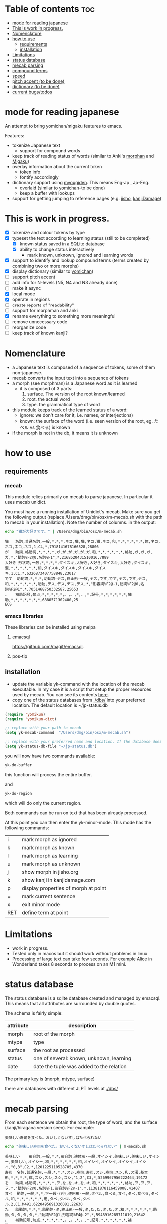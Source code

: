 * Table of contents :toc:
- [[#mode-for-reading-japanese][mode for reading japanese]]
- [[#this-is-work-in-progress][This is work in progress.]]
- [[#nomenclature][Nomenclature]]
- [[#how-to-use][how to use]]
  - [[#requirements][requirements]]
  - [[#installation][installation]]
- [[#limitations][Limitations]]
- [[#status-database][status database]]
- [[#mecab-parsing][mecab parsing]]
- [[#compound-terms][compound terms]]
- [[#speed][speed]]
- [[#pitch-accent-to-be-done][pitch accent (to be done)]]
- [[#dictionary-to-be-done][dictionary (to be done)]]
- [[#current-bugstodos][current bugs/todos]]

* mode for reading japanese

An attempt to bring yomichan/migaku features to emacs.

Features:

- tokenize Japanese text
  - support for compound words
- keep track of reading status of words (similar to Anki's [[https://ankiweb.net/shared/info/900801631][morphan]] and [[https://ankiweb.net/shared/info/900801631][Migaku]])
- overlay information about the current token
  - token info
  - fontify accordingly
- dictionary support using [[https://github.com/melissaboiko/myougiden][myougiden]]. This means Eng-Jp , Jp-Eng.
  - overlaid (similar to  [[https://chrome.google.com/webstore/detail/yomichan/ogmnaimimemjmbakcfefmnahgdfhfami][yomichan]]--to be done)
  - keep a buffer with lookups
- support for getting jumping to reference pages (e.g. [[https://jisho.org][jisho]], [[http://kanjidamage.com][kanjiDamage]])

[[./screenshot.png]]


* This is work in progress.

- [X] tokenize and colour tokens by type
- [X] typeset the text according to learning status (still to be completed)
  - [X] known status saved in a SQLite database 
  - [X] ability to change status interactively
    - mark known, unknown, ignored and learning words
- [X] support to identify and lookup compound terms (terms created by combining two or more morphs)
- [X] display dictionary (similar to [[https://chrome.google.com/webstore/detail/yomichan/ogmnaimimemjmbakcfefmnahgdfhfami][yomichan]])
- [ ] support pitch accent
- [-] add info for N-levels (N5, N4 and N3 already done)
- [ ] make it async
- [X] local mode
- [X] operate in regions    
- [ ] create reports of "readability"
- [ ] support for morphman and anki  
- [X] rename everything to something more meaningful
- [ ] remove unnecessary code
- [ ] reorganize code  
- [ ] keep track of known kanji?

* Nomenclature

- a Japanese text is composed of a sequence of tokens, some of them non-japanese.
- mecab converts the input text into a sequence of tokens
- a morph (see morphman) is a Japanese word as it is learned
  - it is composed of 3 parts:
    1. surface. The version of the root known/learned
    2. root. the actual word
    3. type. the grammatical type of word
- this module keeps track of the learned status of a word:
  - ignore: we don't care for it, i.e. names, or interjections)
  - known: the surface of the word (i.e. seen version of the root, eg. たベル vs 食べる) is known
- if the morph is not in the db, it means it is unknown

* how to use

** requirements

*** mecab

This module relies primarily on mecab to parse japanese. In particular it uses mecab unidict.

You must have a running installation of Unidict's mecab.  Make sure you get the following output (replace
/Users/dmg/bin/osx/m-mecab.sh with the path to mecab in your installation). Note the number of columns. in the output:

#+begin_src bash :results verbatim :exports both
echo "猫が大好きです。" | /Users/dmg/bin/osx/m-mecab.sh 
#+end_src

#+RESULTS:
#+begin_example
猫	名詞,普通名詞,一般,*,*,*,ネコ,猫,猫,ネコ,猫,ネコ,和,*,*,*,*,*,*,体,ネコ,ネコ,ネコ,ネコ,1,C4,*,7918141678166528,28806
が	助詞,格助詞,*,*,*,*,ガ,が,が,ガ,が,ガ,和,*,*,*,*,*,*,格助,ガ,ガ,ガ,ガ,*,"動詞%F2@0,名詞%F1",*,2168520431510016,7889
大好き	形状詞,一般,*,*,*,*,ダイスキ,大好き,大好き,ダイスキ,大好き,ダイスキ,混,*,*,*,*,*,*,相,ダイスキ,ダイスキ,ダイスキ,ダイスキ,1,C1,*,6326873407758848,23017
です	助動詞,*,*,*,助動詞-デス,終止形-一般,デス,です,です,デス,です,デス,和,*,*,*,*,*,*,助動,デス,デス,デス,デス,*,"形容詞%F2@-1,動詞%F2@0,名詞%F2@1",*,7051468750332587,25653
。	補助記号,句点,*,*,*,*,*,。,。,*,。,*,記号,*,*,*,*,*,*,補助,*,*,*,*,*,*,*,6880571302400,25
EOS
#+end_example


*** emacs libraries

These libraries can be installed using melpa

**** emacsql 

[[https://github.com/magit/emacsql]].

**** pos-tip

** installation

- update the variable yk-command with the location of the mecab executable. In my case it is a script that setup the proper resources used by mecab.
  You can see its contents [[./other/m-mecab.sh][here]].
- copy one of the status databases from [[./dbs/]] into your preferred location. The default location is ~/jp-status.db


#+begin_src emacs-lisp   :exports both
(require 'yomikun)
(require 'yomikun-dict)

;; replace with your path to mecab
(setq yk-mecab-command  "/Users/dmg/bin/osx/m-mecab.sh")

;; replace with your preferred name and location. If the database does not exist, it will be created.
(setq yk-status-db-file "~/jp-status.db")

#+end_src

you will now have two commands available:

#+begin_src emacs-lisp   :exports both
yk-do-buffer
#+end_src

this function will process the entire buffer.

and 

#+begin_src emacs-lisp   :exports both
yk-do-region
#+end_src

which will do only the current region.

Both commands can be run on text that has been already processed.

At this point you can then enter the yk-minor-mode. This mode has the following commands:

| i   | mark morph as ignored                |
| k   | mark morph as known                  |
| l   | mark morph as learning               |
| u   | mark morph as unknown                |
| j   | show morph in jisho.org              |
| k   | show kanji in kanjidamage.com        |
| p   | display properties of morph at point |
| =   | mark current sentence                |
| x   | exit minor mode                      |
| RET | define term at point                 |

* Limitations

- work in progress.
- Tested only in macos but it should work without problems in linux
- Processing of large text can take few seconds. For example Alice in Wonderland takes 8 seconds to process on an M1 mini.
 
* status database

The status database is a sqlite database created and managed by emacsql. This means that all attributes are surrounded by double quotes.

The schema is fairly simple:

| attribute | description                              |
|-----------+------------------------------------------|
| morph     | root of the morph                        |
| mtype     | type                                     |
| surface   | the root as processed                    |
| status    | one of several: known, unknown, learning |
| date      | date the tuple was added to the relation |

The primary key is (morph, mtype, surface)

there are databases with different JLPT levels at [[./dbs/]]

* mecab parsing

From each sentence we obtain the root, the type of word, and the surface (kanji/hiragana version seen). For example:

#+begin_example
美味しい寿司を食べた。おいしくないすしはたべられない
#+end_example

#+name: mecab
#+begin_src bash :results verbatim :exports both
echo "美味しい寿司を食べた。おいしくないすしはたべられない" | m-mecab.sh
#+end_src

#+RESULTS:
#+begin_example
美味しい	形容詞,一般,*,*,形容詞,連体形-一般,オイシイ,美味しい,美味しい,オイシー,美味しい,オイシー,和,*,*,*,*,*,*,相,オイシイ,オイシイ,オイシイ,オイシイ,"0,3",C2,*,1201225110528705,4370
寿司	名詞,普通名詞,一般,*,*,*,スシ,寿司,寿司,スシ,寿司,スシ,和,ス濁,基本形,*,*,*,*,体,スシ,スシ,スシ,スシ,"1,2",C3,*,5269967956222464,19172
を	助詞,格助詞,*,*,*,*,ヲ,を,を,オ,を,オ,和,*,*,*,*,*,*,格助,ヲ,ヲ,ヲ,ヲ,*,"動詞%F2@0,名詞%F1,形容詞%F2@-1",*,11381878116459008,41407
食べ	動詞,一般,*,*,下一段-バ行,連用形-一般,タベル,食べる,食べ,タベ,食べる,タベル,和,*,*,*,*,*,*,用,タベ,タベル,タベ,タベル,2,C1,M4@1,6220495691326081,22630
た	助動詞,*,*,*,助動詞-タ,終止形-一般,タ,た,た,タ,た,タ,和,*,*,*,*,*,*,助動,タ,タ,タ,タ,*,"動詞%F2@1,形容詞%F4@-2",*,5948916285711019,21642
。	補助記号,句点,*,*,*,*,*,。,。,*,。,*,記号,*,*,*,*,*,*,補助,*,*,*,*,*,*,*,6880571302400,25
おいしく	形容詞,一般,*,*,形容詞,連用形-一般,オイシイ,美味しい,おいしく,オイシク,おいしい,オイシー,和,*,*,*,*,*,*,相,オイシク,オイシイ,オイシク,オイシイ,"0,3",C2,*,1201225076974209,4370
ない	形容詞,非自立可能,*,*,形容詞,連体形-一般,ナイ,無い,ない,ナイ,ない,ナイ,和,*,*,*,*,*,*,相,ナイ,ナイ,ナイ,ナイ,1,C3,*,7543208145986241,27442
すし	名詞,普通名詞,一般,*,*,*,スシ,寿司,すし,スシ,すし,スシ,和,ス濁,基本形,*,*,*,*,体,スシ,スシ,スシ,スシ,"1,2",C3,*,5269967855559168,19172
は	助詞,係助詞,*,*,*,*,ハ,は,は,ワ,は,ワ,和,*,*,*,*,*,*,係助,ハ,ハ,ハ,ハ,*,"動詞%F2@0,名詞%F1,形容詞%F2@-1",*,8059703733133824,29321
たべ	動詞,一般,*,*,下一段-バ行,未然形-一般,タベル,食べる,たべ,タベ,たべる,タベル,和,*,*,*,*,*,*,用,タベ,タベル,タベ,タベル,2,C1,M4@1,6220495657771585,22630
られ	助動詞,*,*,*,助動詞-レル,未然形-一般,ラレル,られる,られ,ラレ,られる,ラレル,和,*,*,*,*,*,*,助動,ラレ,ラレル,ラレ,ラレル,*,動詞%F3@2,M4@1,10936575907209793,39787
ない	助動詞,*,*,*,助動詞-ナイ,終止形-一般,ナイ,ない,ない,ナイ,ない,ナイ,和,*,*,*,*,*,*,助動,ナイ,ナイ,ナイ,ナイ,*,動詞%F3@0,*,7542108634358443,27438
EOS
#+end_example


This output is reduced to the following. The first column is the word as seen, the second the type, then the morph, and
finally the surface. Compare 美味しい and おいしい.

#+begin_src bash :results verbatim :exports both
echo "美味しい寿司を食べた。おいしくないすしはたべられない" | m-mecab.sh | csvcut -c 1,8,11
#+end_src

#+RESULTS:
#+begin_example
美味しい	形容詞,美味しい,美味しい
寿司	名詞,寿司,寿司
を	助詞,を,を
食べ	動詞,食べる,食べる
た	助動詞,た,た
。	補助記号,。,。
おいしく	形容詞,美味しい,おいしい
ない	形容詞,無い,ない
すし	名詞,寿司,すし
は	助詞,は,は
たべ	動詞,食べる,たべる
られ	助動詞,られる,られる
ない	助動詞,ない,ない
EOS,,
#+end_example


This text would be stored as follows in the database. Note that 寿司 and 美味しい are stored twice. One for each version (kanji and hiragana).


#+begin_src bash :results raw :exports results
echo "美味しい寿司を食べた。おいしくないすしはたべられない" | m-mecab.sh | csvcut -c 1,8,11 | csvcut -t -c 2 -u 3
#+end_src

| wtype  | root   | surface |
|--------+--------+---------|
| 助動詞  | た      | た       |
| 助動詞  | ない    | ない     |
| 助動詞  | られる  | られる   |
| 助詞    | は      | は       |
| 助詞    | を      | を       |
| 動詞    | 食べる  | たべる   |
| 動詞    | 食べる  | 食べる   |
| 名詞    | 寿司    | すし     |
| 名詞    | 寿司    | 寿司     |
| 形容詞  | 無い    | ない     |
| 形容詞  | 美味しい | おいしい  |
| 形容詞  | 美味しい | 美味しい  |

* compound terms

to be written...

* speed

Processing large amounts of text is slow. In my tests, emacs can do Alice in Wonderland in around 8 seconds in an M1 mini.

- 4.5k morphs (probably wrong due to breaking lines in wrong place)
- 98k characters
- mecab outputs 64k lines

The bottleneck is receiving and processing mecab's output.

Finding compounds is optional. It is a CPU intensive process. Processing of Alice takes 
approximately 10 seconds.

* pitch accent (to be done)

to be done...

https://github.com/javdejong/nhk-pronunciation/blob/master/nhk_pronunciation.py

#+begin_src python   :exports both
    txt = e.midashigo1
    strlen = len(txt)
    acclen = len(e.ac)
    accent = "0"*(strlen-acclen) + e.ac
#+end_src

* dictionary (to be done)

Support via an external dictionary. Most likely [[https://github.com/melissaboiko/myougiden][myougiden]]

* current bugs/todos

- [ ] ignore fontification is not working
- [ ] add compounds of 3 kanji to db (eg: 形状詞)
- [ ] add dictionary lookup for region

